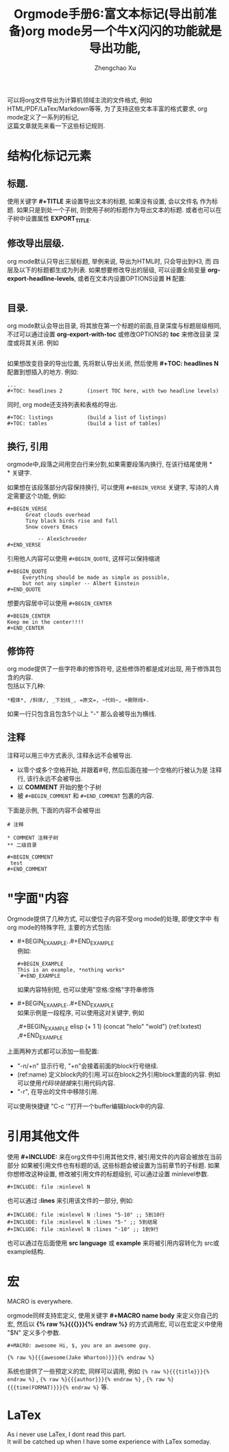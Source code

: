 # Created 2016-08-16 Tue 16:18
#+OPTIONS: toc:t H:3
#+TITLE: Orgmode手册6:富文本标记(导出前准备)org mode另一个牛X闪闪的功能就是导出功能,
#+AUTHOR: Zhengchao Xu
可以将org文件导出为计算机领域主流的文件格式, 例如HTML/PDF/LaTex/Markdown等等, 
为了支持这些文本丰富的格式要求, org mode定义了一系列的标记, \\
这篇文章就先来看一下这些标记规则.
* 结构化标记元素
** 标题.
使用关键字 *#+TITLE* 来设置导出文本的标题, 如果没有设置, 会以文件名
作为标题. 如果只是到处一个子树, 则使用子树的标题作为导出文本的标题.
或者也可以在子树中设置属性 *EXPORT_TITLE*.
** 修改导出层级.
org mode默认只导出三层标题, 举例来说, 导出为HTML时, 只会导出到H3, 而
四层及以下的标题都生成为列表. 如果想要修改导出的层级, 可以设置全局变量
*org-export-headline-levels*, 或者在文本内设置OPTIONS设置 *H* 配置: 
#+BEGIN_EXAMPLE 
#+END_EXAMPLE
** 目录.
org mode默认会导出目录, 将其放在第一个标题的前面,目录深度与标题层级相同,
不过可以通过设置 *org-export-with-toc* 或修改OPTIONS的 *toc* 来修改目录
深度或将其关闭. 例如
#+BEGIN_EXAMPLE
#+END_EXAMPLE

如果想改变目录的导出位置, 先将默认导出关闭, 然后使用 *#+TOC: headlines N*
配置到想插入的地方. 例如:
#+BEGIN_EXAMPLE
...
,#+TOC: headlines 2        (insert TOC here, with two headline levels)
#+END_EXAMPLE

同时, org mode还支持列表和表格的导出.
#+BEGIN_EXAMPLE 
,#+TOC: listings           (build a list of listings)
,#+TOC: tables             (build a list of tables)
#+END_EXAMPLE
** 换行, 引用
orgmode中,段落之间用空白行来分割,如果需要段落内换行, 在该行结尾使用 *\\
* 关键字.

如果想在该段落部分内容保持换行, 可以使用 =#+BEGIN_VERSE= 关键字, 写诗的人肯定需要这个功能, 
例如:
#+BEGIN_EXAMPLE
,#+BEGIN_VERSE
      Great clouds overhead
      Tiny black birds rise and fall
      Snow covers Emacs

          -- AlexSchroeder
,#+END_VERSE
#+END_EXAMPLE

引用他人内容可以使用 =#+BEGIN_QUOTE=, 这样可以保持缩进
#+BEGIN_EXAMPLE
,#+BEGIN_QUOTE
     Everything should be made as simple as possible,
     but not any simpler -- Albert Einstein
,#+END_QUOTE
#+END_EXAMPLE

想要内容居中可以使用 =#+BEGIN_CENTER=
#+BEGIN_EXAMPLE
,#+BEGIN_CENTER
Keep me in the center!!!!
,#+END_CENTER
#+END_EXAMPLE

** 修饰符
org mode提供了一些字符串的修饰符号, 这些修饰符都是成对出现, 
用于修饰其包含的内容.\\
包括以下几种:
#+BEGIN_EXAMPLE
,*粗体*, /斜体/, _下划线_, =原文=, ~代码~, +删除线+. 
#+END_EXAMPLE


如果一行只包含且包含5个以上 "-" 那么会被导出为横线.
** 注释
注释可以用三中方式表示, 注释永远不会被导出.
- 以零个或多个空格开始, 并跟着#号, 然后后面在接一个空格的行被认为是
  注释行, 该行永远不会被导出.
- 以 *COMMENT* 开始的整个子树
- 被 =#+BEGIN_COMMENT= 和 =#+END_COMMENT= 包裹的内容.

下面是示例, 下面的内容不会被导出
#+BEGIN_EXAMPLE
# 注释

,* COMMENT 注释子树
,** 二级目录

,#+BEGIN_COMMENT
 test
,#+END_COMMENT
#+END_EXAMPLE
* "字面"内容
Orgmode提供了几种方式, 可以使位子内容不受org mode的处理, 即使文字中
有org mode的特殊字符, 主要的方式包括:
- #+BEGIN_EXAMPLE..#+END_EXAMPLE \\
  例如:
  #+BEGIN_EXAMPLE 
  ,#+BEGIN_EXAMPLE 
  This is an example, *nothing works* 
  `#+END_EXAMPLE 
  #+END_EXAMPLE
  如果内容特别短, 也可以使用"空格:空格"字符串修饰
- #+BEGIN_EXAMPLE..#+END_EXAMPLE \\
  如果示例是一段程序, 可以使用这对关键字, 例如
  #+BEGIN_EXAMPLE -r -n
  ,#+BEGIN_EXAMPLE elisp
  (+ 1 1)
  (concat "helo" "wold") (ref:lxxtest)
  ,#+END_EXAMPLE
  #+END_EXAMPLE

上面两种方式都可以添加一些配置:
- "-n/+n" 显示行号, "+n"会接着前面的block行号继续.
- (ref:name) 定义block内的引用.可以在block之外引用block里面的内容.
  例如可以使用[[(lxxtest)][代码块链接]]来引用代码内容.
- "-r", 在导出的文件中移除引用.

可以使用快捷键 "C-c '"打开一个buffer编辑block中的内容.
* 引用其他文件
使用 *#+INCLUDE:* 来在org文件中引用其他文件, 被引用文件的内容会被放在当前
部分 如果被引用文件也有标题的话, 这些标题会被设置为当前章节的子标题. 
如果你想修改这种设置, 修改被引用文件的标题级别, 可以通过设置 minlevel参数.
#+BEGIN_EXAMPLE
,#+INCLUDE: file :minlevel N
#+END_EXAMPLE

也可以通过 *:lines* 来引用该文件的一部分, 例如:
#+BEGIN_EXAMPLE
,#+INCLUDE: file :minlevel N :lines "5-10" ;; 5到10行
,#+INCLUDE: file :minlevel N :lines "5-" ;; 5到结尾
,#+INCLUDE: file :minlevel N :lines "-10" ;; 1到9行
#+END_EXAMPLE

也可以通过在后面使用 *src language* 或 *example* 来将被引用内容转化为
src或example结构. 

* 宏
#+BEGIN_CENTER
MACRO is everywhere.
#+END_CENTER

orgmode同样支持宏定义, 使用关键字 *#+MACRO name body* 来定义你自己的宏, 然后以
*{% raw %}{{{}}}{% endraw %}* 的方式调用宏, 可以在宏定义中使用 "$N" 定义多个参数. 

#+BEGIN_EXAMPLE
,#+MACRO: awesome Hi, $, you are an awesome guy.

{% raw %}{{{awesome(Jake Wharton)}}}{% endraw %}
#+END_EXAMPLE
系统也提供了一些预定义的宏, 同样可以调用, 例如 ={% raw %}{{{title}}}{% endraw %}= , ={% raw %}{{{author}}}{% endraw %}= ,
={% raw %}{{{time(FORMAT)}}}{% endraw %}= 等.
* LaTex
As i never use LaTex, I dont read this part. \\
It will be catched up when I have some experience with LaTex someday.
